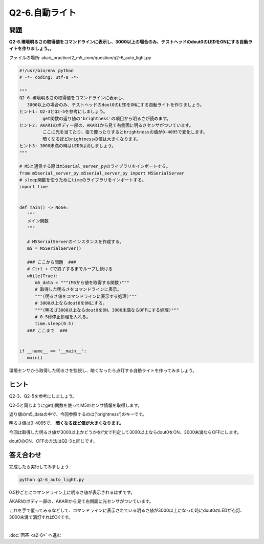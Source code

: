 .. highlight:: python
   :linenothreshold: 10

******************************
Q2-6.自動ライト
******************************


問題
========

| **Q2-6.環境明るさの取得値をコマンドラインに表示し、3000以上の場合のみ、テストヘッドのdout0のLEDをONにする自動ライトを作りましょう。。**

ファイルの場所: akari_practice/2_m5_com/question/q2-6_auto_light.py

.. code-block:: python

   #!/usr/bin/env python
   # -*- coding: utf-8 -*-

   """
   Q2-6.環境明るさの取得値をコマンドラインに表示し、
      3000以上の場合のみ、テストヘッドのdout0のLEDをONにする自動ライトを作りましょう。
   ヒント1: Q2-3とQ2-5を参考にしましょう。
            get関数の返り値の'brightness'の項目から明るさが読めます。
   ヒント2: AKARIのボディー部の、AKARIから見て右側面に明るさセンサがついています。
            ここに光を当てたり、指で覆ったりするとbrightnessの値が0-4095で変化します。
            暗くなるほどbrightnessの値は大きくなります。
   ヒント3: 3000未満の時はLED0は消しましょう。
   """

   # M5と通信する際はm5serial_server_pyのライブラリをインポートする。
   from m5serial_server_py.m5serial_server_py import M5SerialServer
   # sleep関数を使うためにtimeのライブラリをインポートする。
   import time


   def main() -> None:
      """
      メイン関数
      """

      # M5SerialServerのインスタンスを作成する。
      m5 = M5SerialServer()

      ### ここから問題  ###
      # Ctrl + Cで終了するまでループし続ける
      while(True):
         m5_data = """(M5から値を取得する関数)"""
         # 取得した明るさをコマンドラインに表示。
         """(明るさ値をコマンドラインに表示する処理)"""
         # 3000以上ならdout0をONにする。
         """(明るさ3000以上ならdout0をON、3000未満ならOFFにする処理)"""
         # 0.5秒停止処理を入れる。
         time.sleep(0.5)
      ### ここまで  ###


   if __name__ == '__main__':
      main()



環境センサから取得した明るさを監視し、暗くなったら点灯する自動ライトを作ってみましょう。

ヒント
========

Q2-3、Q2-5を参考にしましょう。

Q2-5と同じようにget()関数を使ってM5のセンサ情報を取得します。

返り値のm5_dataの中で、今回参照するのは['brightness']のキーです。

明るさ値は0-4095で、 **暗くなるほど値が大きくなります。**

今回は取得した明るさ値が3000以上かどうかをif文で判定して3000以上ならdout0をON、3000未満ならOFFにします。

dout0のON、OFFの方法はQ2-3と同じです。

答え合わせ
================
完成したら実行してみましょう

.. code-block:: bash

   python q2-6_auto_light.py

0.5秒ごとにコマンドライン上に明るさ値が表示されるはずです。

AKARIのボディー部の、AKARIから見て右側面に光センサがついています。

これを手で覆ってみるなどして、コマンドラインに表示されている明るさ値が3000以上になった時にdout0のLEDが点灯、3000未満で消灯すればOKです。

|
:doc:`回答 <a2-6>` へ進む
